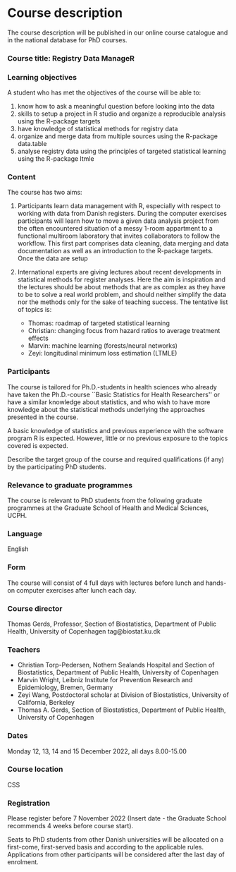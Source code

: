 * Course description

The course description will be published in our online course
catalogue and in the national database for PhD courses.

*** Course title: Registry Data ManageR

*** Learning objectives

A student who has met the objectives of the course will be able to:

 1. know how to ask a meaningful question before looking into the data 
 2. skills to setup a project in R studio and organize a reproducible analysis using the R-package targets
 3. have knowledge of statistical methods for registry data 
 4. organize and merge data from multiple sources using the R-package data.table
 5. analyse registry data using the principles of targeted statistical learning using the R-package ltmle


*** Content

The course has two aims:

1. Participants learn data management with R, especially with respect
   to working with data from Danish registers. During the computer
   exercises participants will learn how to move a given data analysis
   project from the often encountered situation of a messy 1-room
   appartment to a functional multiroom laboratory that invites
   collaborators to follow the workflow. This first part comprises
   data cleaning, data merging and data documentation as well as an
   introduction to the R-package targets. Once the data are setup

2. International experts are giving lectures about recent developments
   in statistical methods for register analyses. Here the aim is
   inspiration and the lectures should be about methods that are as
   complex as they have to be to solve a real world problem, and
   should neither simplify the data nor the methods only for the sake
   of teaching success. The tentative list of topics is:

   - Thomas: roadmap of targeted statistical learning
   - Christian: changing focus from hazard ratios to average treatment effects
   - Marvin: machine learning (forests/neural networks)
   - Zeyi: longitudinal minimum loss estimation (LTMLE)

*** Participants

The course is tailored for Ph.D.-students in health sciences who
already have taken the Ph.D.-course ``Basic Statistics for Health
Researchers'' or have a similar knowledge about statistics, and who
wish to have more knowledge about the statistical methods underlying
the approaches presented in the course.

A basic knowledge of statistics and previous experience with the
software program R is expected. However, little or no previous
exposure to the topics covered is expected.

Describe the target group of the course and required qualifications
(if any) by the participating PhD students.

*** Relevance to graduate programmes

The course is relevant to PhD students from the following graduate
programmes at the Graduate School of Health and Medical Sciences,
UCPH.


*** Language

English

*** Form

The course will consist of 4 full days with lectures before lunch and
hands-on computer exercises after lunch each day. 

*** Course director
Thomas Gerds, Professor, Section of Biostatistics, Department of Public Health, University of Copenhagen
tag@biostat.ku.dk

*** Teachers

- Christian Torp-Pedersen, Nothern Sealands Hospital and Section of Biostatistics, Department of Public Health, University of Copenhagen
- Marvin Wright, Leibniz Institute for Prevention Research and Epidemiology, Bremen, Germany
- Zeyi Wang, Postdoctoral scholar at Division of Biostatistics, University of California, Berkeley
- Thomas A. Gerds, Section of Biostatistics, Department of Public Health, University of Copenhagen

*** Dates
Monday 12, 13, 14 and 15 December 2022, all days 8.00-15.00 

*** Course location
CSS

*** Registration

Please register before 7 November 2022 (Insert date - the Graduate School recommends 4 weeks before course start).

Seats to PhD students from other Danish universities will be allocated
on a first-come, first-served basis and according to the applicable
rules.  Applications from other participants will be considered after
the last day of enrolment.

